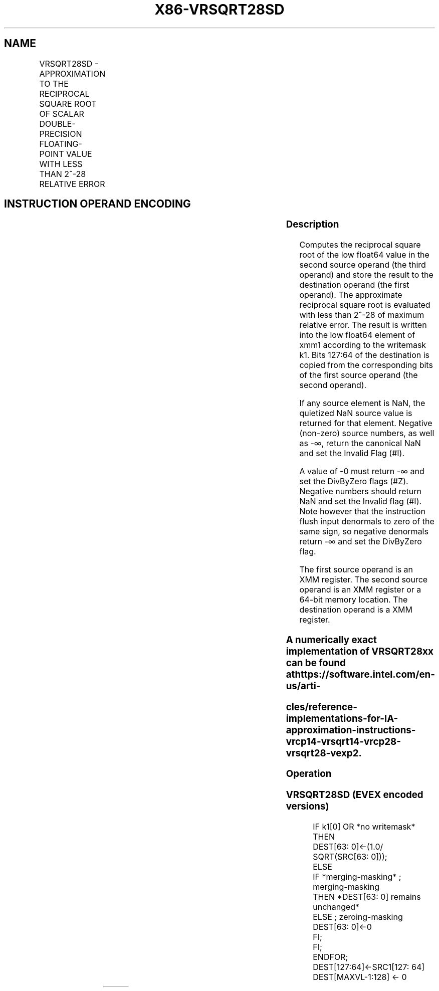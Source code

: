 .nh
.TH "X86-VRSQRT28SD" "7" "May 2019" "TTMO" "Intel x86-64 ISA Manual"
.SH NAME
VRSQRT28SD - APPROXIMATION TO THE RECIPROCAL SQUARE ROOT OF SCALAR DOUBLE-PRECISION FLOATING-POINT VALUE WITH LESS THAN 2^-28 RELATIVE ERROR
.TS
allbox;
l l l l l 
l l l l l .
\fB\fCOpcode/Instruction\fR	\fB\fCOp/En\fR	\fB\fC64/32 bit Mode Support\fR	\fB\fCCPUID Feature Flag\fR	\fB\fCDescription\fR
T{
EVEX.LIG.66.0F38.W1 CD /r VRSQRT28SD xmm1 {k1}{z}, xmm2, xmm3/m64 {sae}
T}
	A	V/V	AVX512ER	T{
Computes approximate reciprocal square root (
T}
\&lt;
T{
2^\-28 relative error) of the scalar double\-precision floating\-point value from xmm3/m64 and stores result in xmm1with writemask k1. Also, upper double\-precision floating\-point value (bits
T}
[
127:64
]
) from xmm2 is copied to xmm1
[
127:64
]
\&.
.TE

.SH INSTRUCTION OPERAND ENCODING
.TS
allbox;
l l l l l l 
l l l l l l .
Op/En	Tuple Type	Operand 1	Operand 2	Operand 3	Operand 4
A	Tuple1 Scalar	ModRM:reg (w)	EVEX.vvvv (r)	ModRM:r/m (r)	NA
.TE

.SS Description
.PP
Computes the reciprocal square root of the low float64 value in the
second source operand (the third operand) and store the result to the
destination operand (the first operand). The approximate reciprocal
square root is evaluated with less than 2^\-28 of maximum relative error.
The result is written into the low float64 element of xmm1 according to
the writemask k1. Bits 127:64 of the destination is copied from the
corresponding bits of the first source operand (the second operand).

.PP
If any source element is NaN, the quietized NaN source value is returned
for that element. Negative (non\-zero) source numbers, as well as \-∞,
return the canonical NaN and set the Invalid Flag (#I).

.PP
A value of \-0 must return \-∞ and set the DivByZero flags (#Z). Negative
numbers should return NaN and set the Invalid flag (#I). Note however
that the instruction flush input denormals to zero of the same sign, so
negative denormals return \-∞ and set the DivByZero flag.

.PP
The first source operand is an XMM register. The second source operand
is an XMM register or a 64\-bit memory location. The destination operand
is a XMM register.

.SS A numerically exact implementation of VRSQRT28xx can be found at https://software.intel.com/en\-us/arti\-
.SS cles/reference\-implementations\-for\-IA\-approximation\-instructions\-vrcp14\-vrsqrt14\-vrcp28\-vrsqrt28\-vexp2.
.SS Operation
.SS VRSQRT28SD (EVEX encoded versions)
.PP
.RS

.nf
    IF k1[0] OR *no writemask* THEN
                DEST[63: 0]←(1.0/ SQRT(SRC[63: 0]));
    ELSE
        IF *merging\-masking* ; merging\-masking
            THEN *DEST[63: 0] remains unchanged*
            ELSE ; zeroing\-masking
                    DEST[63: 0]←0
        FI;
    FI;
ENDFOR;
DEST[127:64]←SRC1[127: 64]
DEST[MAXVL\-1:128] ← 0

.fi
.RE

.TS
allbox;
l l l 
l l l .
\fB\fCInput value\fR	\fB\fCResult value\fR	\fB\fCComments\fR
NAN	QNAN(input)	If (SRC = SNaN) then 
#
I
X = 2\-2n	2n	X\&lt;0	QNaN\_Indefinite	Including \-INF
X = \-0 or negative denormal	\-INF	
#
Z
X = +0 or positive denormal	+INF	
#
Z
X = +INF	+0	.TE

.PP
Table 6\-40. VRSQRT28SD Special Cases

.SS Intel C/C++ Compiler Intrinsic Equivalent
.PP
.RS

.nf
VRSQRT28SD \_\_m128d \_mm\_rsqrt28\_round\_sd(\_\_m128d a, \_\_m128d b, int rounding);

VRSQRT28SD \_\_m128d \_mm\_mask\_rsqrt28\_round\_sd(\_\_m128d s, \_\_mmask8 m,\_\_m128d a, \_\_m128d b, int rounding);

VRSQRT28SD \_\_m128d \_mm\_maskz\_rsqrt28\_round\_sd( \_\_mmask8 m,\_\_m128d a, \_\_m128d b, int rounding);

.fi
.RE

.SS SIMD Floating\-Point Exceptions
.PP
Invalid (if SNaN input), Divide\-by\-zero

.SS Other Exceptions
.PP
See Exceptions Type E3.

.SH SEE ALSO
.PP
x86\-manpages(7) for a list of other x86\-64 man pages.

.SH COLOPHON
.PP
This UNOFFICIAL, mechanically\-separated, non\-verified reference is
provided for convenience, but it may be incomplete or broken in
various obvious or non\-obvious ways. Refer to Intel® 64 and IA\-32
Architectures Software Developer’s Manual for anything serious.

.br
This page is generated by scripts; therefore may contain visual or semantical bugs. Please report them (or better, fix them) on https://github.com/ttmo-O/x86-manpages.

.br
Copyleft TTMO 2020 (Turkish Unofficial Chamber of Reverse Engineers - https://ttmo.re).

